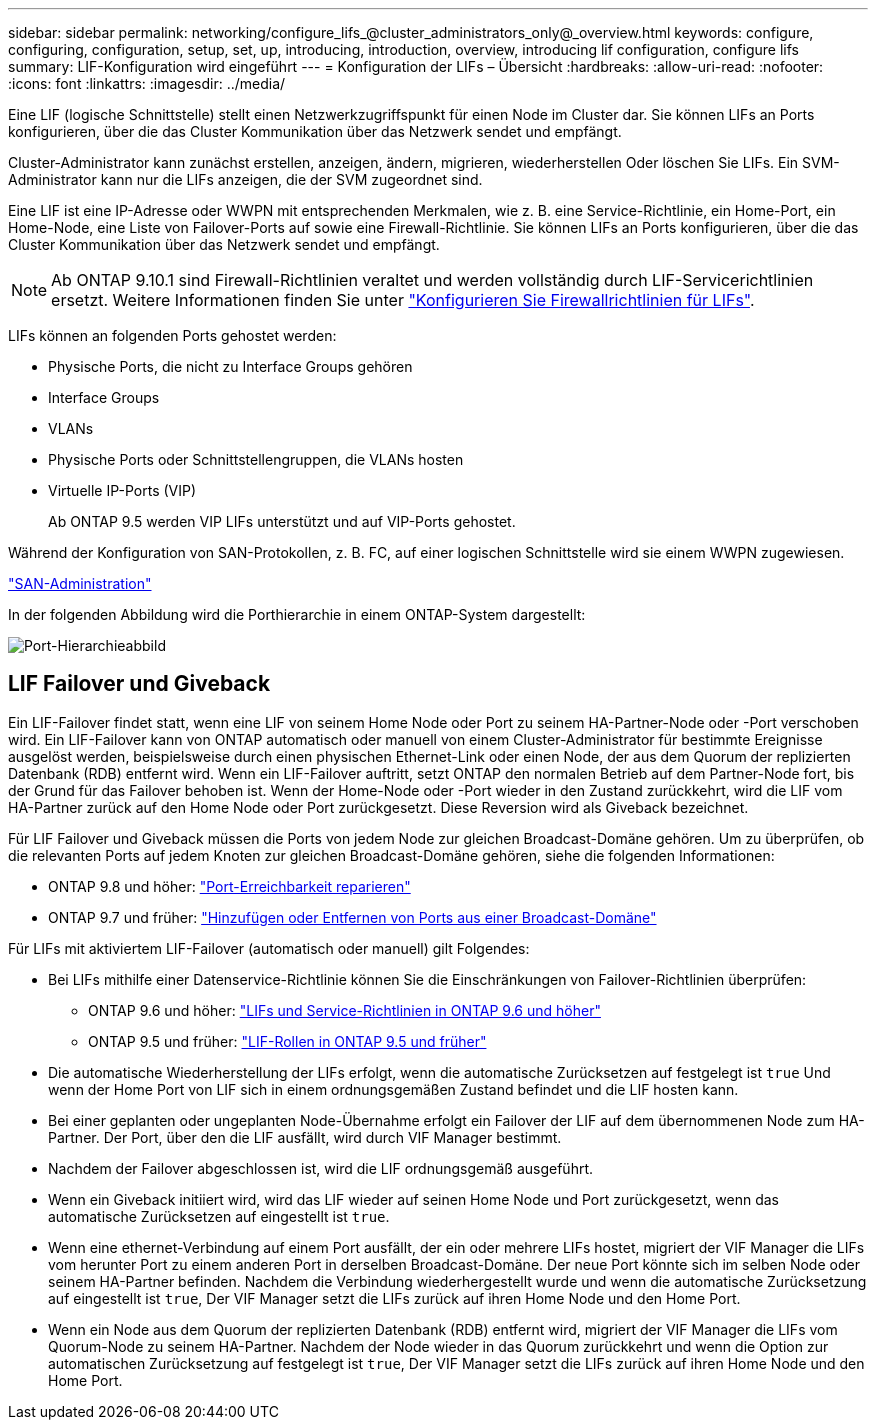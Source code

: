 ---
sidebar: sidebar 
permalink: networking/configure_lifs_@cluster_administrators_only@_overview.html 
keywords: configure, configuring, configuration, setup, set, up, introducing, introduction, overview, introducing lif configuration, configure lifs 
summary: LIF-Konfiguration wird eingeführt 
---
= Konfiguration der LIFs – Übersicht
:hardbreaks:
:allow-uri-read: 
:nofooter: 
:icons: font
:linkattrs: 
:imagesdir: ../media/


[role="lead"]
Eine LIF (logische Schnittstelle) stellt einen Netzwerkzugriffspunkt für einen Node im Cluster dar. Sie können LIFs an Ports konfigurieren, über die das Cluster Kommunikation über das Netzwerk sendet und empfängt.

Cluster-Administrator kann zunächst erstellen, anzeigen, ändern, migrieren, wiederherstellen Oder löschen Sie LIFs. Ein SVM-Administrator kann nur die LIFs anzeigen, die der SVM zugeordnet sind.

Eine LIF ist eine IP-Adresse oder WWPN mit entsprechenden Merkmalen, wie z. B. eine Service-Richtlinie, ein Home-Port, ein Home-Node, eine Liste von Failover-Ports auf sowie eine Firewall-Richtlinie. Sie können LIFs an Ports konfigurieren, über die das Cluster Kommunikation über das Netzwerk sendet und empfängt.


NOTE: Ab ONTAP 9.10.1 sind Firewall-Richtlinien veraltet und werden vollständig durch LIF-Servicerichtlinien ersetzt. Weitere Informationen finden Sie unter link:../networking/configure_firewall_policies_for_lifs.html["Konfigurieren Sie Firewallrichtlinien für LIFs"].

LIFs können an folgenden Ports gehostet werden:

* Physische Ports, die nicht zu Interface Groups gehören
* Interface Groups
* VLANs
* Physische Ports oder Schnittstellengruppen, die VLANs hosten
* Virtuelle IP-Ports (VIP)
+
Ab ONTAP 9.5 werden VIP LIFs unterstützt und auf VIP-Ports gehostet.



Während der Konfiguration von SAN-Protokollen, z. B. FC, auf einer logischen Schnittstelle wird sie einem WWPN zugewiesen.

link:../san-admin/index.html["SAN-Administration"^]

In der folgenden Abbildung wird die Porthierarchie in einem ONTAP-System dargestellt:

image:ontap_nm_image13.png["Port-Hierarchieabbild"]



== LIF Failover und Giveback

Ein LIF-Failover findet statt, wenn eine LIF von seinem Home Node oder Port zu seinem HA-Partner-Node oder -Port verschoben wird. Ein LIF-Failover kann von ONTAP automatisch oder manuell von einem Cluster-Administrator für bestimmte Ereignisse ausgelöst werden, beispielsweise durch einen physischen Ethernet-Link oder einen Node, der aus dem Quorum der replizierten Datenbank (RDB) entfernt wird. Wenn ein LIF-Failover auftritt, setzt ONTAP den normalen Betrieb auf dem Partner-Node fort, bis der Grund für das Failover behoben ist. Wenn der Home-Node oder -Port wieder in den Zustand zurückkehrt, wird die LIF vom HA-Partner zurück auf den Home Node oder Port zurückgesetzt.  Diese Reversion wird als Giveback bezeichnet.

Für LIF Failover und Giveback müssen die Ports von jedem Node zur gleichen Broadcast-Domäne gehören. Um zu überprüfen, ob die relevanten Ports auf jedem Knoten zur gleichen Broadcast-Domäne gehören, siehe die folgenden Informationen:

* ONTAP 9.8 und höher: link:../networking/repair_port_reachability.html["Port-Erreichbarkeit reparieren"]
* ONTAP 9.7 und früher: link:../networking/add_or_remove_ports_from_a_broadcast_domain97.html["Hinzufügen oder Entfernen von Ports aus einer Broadcast-Domäne"]


Für LIFs mit aktiviertem LIF-Failover (automatisch oder manuell) gilt Folgendes:

* Bei LIFs mithilfe einer Datenservice-Richtlinie können Sie die Einschränkungen von Failover-Richtlinien überprüfen:
+
** ONTAP 9.6 und höher: link:lifs_and_service_policies96.html["LIFs und Service-Richtlinien in ONTAP 9.6 und höher"]
** ONTAP 9.5 und früher: link:lif_roles95.html["LIF-Rollen in ONTAP 9.5 und früher"]


* Die automatische Wiederherstellung der LIFs erfolgt, wenn die automatische Zurücksetzen auf festgelegt ist `true` Und wenn der Home Port von LIF sich in einem ordnungsgemäßen Zustand befindet und die LIF hosten kann.
* Bei einer geplanten oder ungeplanten Node-Übernahme erfolgt ein Failover der LIF auf dem übernommenen Node zum HA-Partner. Der Port, über den die LIF ausfällt, wird durch VIF Manager bestimmt.
* Nachdem der Failover abgeschlossen ist, wird die LIF ordnungsgemäß ausgeführt.
* Wenn ein Giveback initiiert wird, wird das LIF wieder auf seinen Home Node und Port zurückgesetzt, wenn das automatische Zurücksetzen auf eingestellt ist `true`.
* Wenn eine ethernet-Verbindung auf einem Port ausfällt, der ein oder mehrere LIFs hostet, migriert der VIF Manager die LIFs vom herunter Port zu einem anderen Port in derselben Broadcast-Domäne. Der neue Port könnte sich im selben Node oder seinem HA-Partner befinden. Nachdem die Verbindung wiederhergestellt wurde und wenn die automatische Zurücksetzung auf eingestellt ist `true`, Der VIF Manager setzt die LIFs zurück auf ihren Home Node und den Home Port.
* Wenn ein Node aus dem Quorum der replizierten Datenbank (RDB) entfernt wird, migriert der VIF Manager die LIFs vom Quorum-Node zu seinem HA-Partner. Nachdem der Node wieder in das Quorum zurückkehrt und wenn die Option zur automatischen Zurücksetzung auf festgelegt ist `true`, Der VIF Manager setzt die LIFs zurück auf ihren Home Node und den Home Port.

